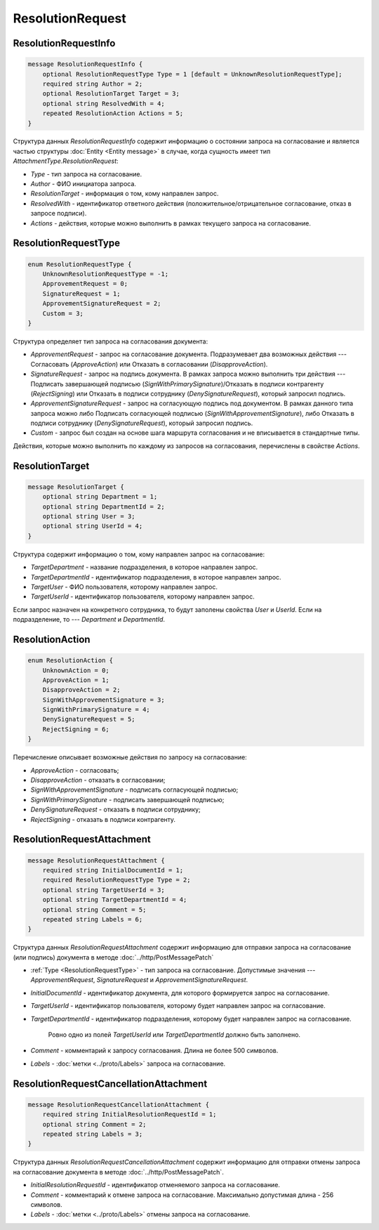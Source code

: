 ResolutionRequest
=================

ResolutionRequestInfo
---------------------

.. code-block:: protobuf

    message ResolutionRequestInfo {
        optional ResolutionRequestType Type = 1 [default = UnknownResolutionRequestType];
        required string Author = 2;
        optional ResolutionTarget Target = 3;
        optional string ResolvedWith = 4;
        repeated ResolutionAction Actions = 5;
    }

Структура данных *ResolutionRequestInfo* содержит информацию о состоянии запроса на согласование и является частью структуры :doc:`Entity <Entity message>` в случае, когда сущность имеет тип *AttachmentType.ResolutionRequest*:

- *Type* - тип запроса на согласование.

- *Author* - ФИО инициатора запроса.

- *ResolutionTarget* - информация о том, кому направлен запрос.

- *ResolvedWith* - идентификатор ответного действия (положительное/отрицательное согласование, отказ в запросе подписи).

- *Actions* - действия, которые можно выполнить в рамках текущего запроса на согласование.

.. _ResolutionRequestType:

ResolutionRequestType
---------------------

.. code-block:: protobuf

    enum ResolutionRequestType {
        UnknownResolutionRequestType = -1;
        ApprovementRequest = 0;
        SignatureRequest = 1;
        ApprovementSignatureRequest = 2;
        Custom = 3;
    }

Структура определяет тип запроса на согласования документа:

- *ApprovementRequest* - запрос на согласование документа. Подразумевает два возможных действия --- Согласовать (*ApproveAction*) или Отказать в согласовании (*DisapproveAction*).

- *SignatureRequest* - запрос на подпись документа. В рамках запроса можно выполнить три действия --- Подписать завершающей подписью (*SignWithPrimarySignature*)/Отказать в подписи контрагенту (*RejectSigning*) или Отказать в подписи сотруднику (*DenySignatureRequest*), который запросил подпись.

- *ApprovementSignatureRequest* - запрос на согласующую подпись под документом. В рамках данного типа запроса можно либо Подписать согласующей подписью (*SignWithApprovementSignature*), либо Отказать в подписи сотруднику (*DenySignatureRequest*), который запросил подпись.

- *Custom* - запрос был создан на основе шага маршрута согласования и не вписывается в стандартные типы.

Действия, которые можно выполнить по каждому из запросов на согласования, перечислены в свойстве `Actions`.

.. _ResolutionTarget:

ResolutionTarget
----------------

.. code-block:: protobuf

    message ResolutionTarget {
    	optional string Department = 1;
    	optional string DepartmentId = 2;
    	optional string User = 3;
    	optional string UserId = 4;
    }

Структура содержит информацию о том, кому направлен запрос на согласование:

- *TargetDepartment* - название подразделения, в которое направлен запрос.

- *TargetDepartmentId* - идентификатор подразделения, в которое направлен запрос.

- *TargetUser* - ФИО пользователя, которому направлен запрос.

- *TargetUserId* - идентификатор пользователя, которому направлен запрос.

Если запрос назначен на конкретного сотрудника, то будут заполены свойства *User* и *UserId*. Если на подразделение, то --- *Department* и *DepartmentId*.

.. _ResolutionAction:

ResolutionAction
----------------

.. code-block:: protobuf

    enum ResolutionAction {
        UnknownAction = 0;
        ApproveAction = 1;
        DisapproveAction = 2;
        SignWithApprovementSignature = 3;
        SignWithPrimarySignature = 4;
        DenySignatureRequest = 5;
        RejectSigning = 6;
    }

Перечисление описывает возможные действия по запросу на согласование:

- *ApproveAction* - согласовать;

- *DisapproveAction* - отказать в согласовании;

- *SignWithApprovementSignature* - подписать согласующей подписью;

- *SignWithPrimarySignature* - подписать завершающей подписью;

- *DenySignatureRequest* - отказать в подписи сотруднику;

- *RejectSigning* - отказать в подписи контрагенту.

ResolutionRequestAttachment
---------------------------

.. code-block:: protobuf

    message ResolutionRequestAttachment {
        required string InitialDocumentId = 1;
        required ResolutionRequestType Type = 2;
        optional string TargetUserId = 3;
        optional string TargetDepartmentId = 4;
        optional string Comment = 5;
        repeated string Labels = 6;
    }

Структура данных *ResolutionRequestAttachment* содержит информацию для отправки запроса на согласование (или подпись) документа в методе :doc:`../http/PostMessagePatch`

- :ref:`Type <ResolutionRequestType>` - тип запроса на согласование. Допустимые значения --- *ApprovementRequest*, *SignatureRequest* и *ApprovementSignatureRequest*.

-  *InitialDocumentId* - идентификатор документа, для которого формируется запрос на согласование.

-  *TargetUserId* - идентификатор пользователя, которому будет направлен запрос на согласование.

-  *TargetDepartmentId* - идентификатор подразделения, которому будет направлен запрос на согласование.

    Ровно одно из полей *TargetUserId* или *TargetDepartmentId* должно быть заполнено.

-  *Comment* - комментарий к запросу согласования. Длина не более 500 символов.

-  *Labels* - :doc:`метки <../proto/Labels>` запроса на согласование.

ResolutionRequestCancellationAttachment
---------------------------------------

.. code-block:: protobuf

    message ResolutionRequestCancellationAttachment {
        required string InitialResolutionRequestId = 1;
        optional string Comment = 2;
        repeated string Labels = 3;
    }

Структура данных *ResolutionRequestCancellationAttachment* содержит информацию для отправки отмены запроса на согласование документа в методе :doc:`../http/PostMessagePatch`.

-  *InitialResolutionRequestId* - идентификатор отменяемого запроса на согласование.

-  *Comment* - комментарий к отмене запроса на согласование. Максимально допустимая длина - 256 символов.

-  *Labels* - :doc:`метки <../proto/Labels>` отмены запроса на согласование.
